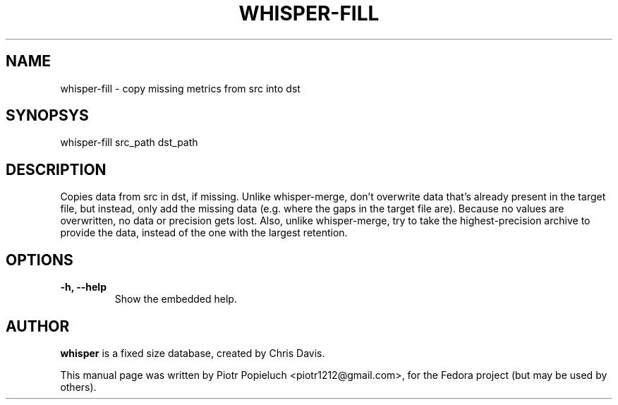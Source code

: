 .TH WHISPER-FILL 1
.SH NAME
whisper-fill \- copy missing metrics from src into dst
.SH SYNOPSYS
.nf
.fam C
\fbwhisper-fill\fP src_path dst_path
.fam T
.fi
.SH DESCRIPTION
Copies data from src in dst, if missing. Unlike whisper-merge, don't overwrite data that's already present in the target file, but instead, only add the missing data (e.g. where the gaps in the target file are). Because no values are overwritten, no data or precision gets lost. Also, unlike whisper-merge, try to take the highest-precision archive to provide the data, instead of the one with the largest retention.
.PP
.SH OPTIONS
.TP
.B
\-h, \-\-help
Show the embedded help.
.SH AUTHOR
\fBwhisper\fP is a fixed size database, created by Chris Davis.
.PP
This manual page was written by Piotr Popieluch <piotr1212@gmail.com>, for the Fedora
project (but may be used by others).
